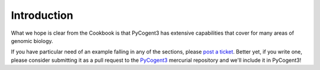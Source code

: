 ************
Introduction
************

What we hope is clear from the Cookbook is that PyCogent3 has extensive capabilities that cover for many areas of genomic biology.

If you have particular need of an example falling in any of the sections, please `post a ticket <https://bitbucket.org/pycogent3/cogent3/issues>`_. Better yet, if you write one, please consider submitting it as a pull request to the PyCogent3_ mercurial repository and we'll include it in PyCogent3!

.. _PyCogent3: https://bitbucket.org/pycogent3/cogent3
